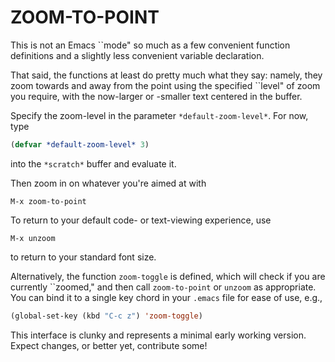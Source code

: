 * ZOOM-TO-POINT

This is not an Emacs ``mode" so much as a few convenient function
definitions and a slightly less convenient variable declaration.

That said, the functions at least do pretty much what they say:
namely, they zoom towards and away from the point using the specified ``level" of
zoom you require, with the now-larger or -smaller text centered in the
buffer.

Specify the zoom-level in the parameter =*default-zoom-level*=. For now, type

#+BEGIN_SRC emacs-lisp
  (defvar *default-zoom-level* 3)
#+END_SRC

into the =*scratch*= buffer and evaluate it.

Then zoom in on whatever you're aimed at with

#+BEGIN_EXAMPLE
M-x zoom-to-point
#+END_EXAMPLE

To return to your default code- or text-viewing experience, use

#+BEGIN_EXAMPLE
M-x unzoom
#+END_EXAMPLE

to return to your standard font size.

Alternatively, the function =zoom-toggle= is defined, which will check
if you are currently ``zoomed," and then call =zoom-to-point= or =unzoom= as
appropriate. You can bind it to a single key chord in your =.emacs=
file for ease of use,
e.g.,

#+BEGIN_SRC emacs-lisp
  (global-set-key (kbd "C-c z") 'zoom-toggle)
#+END_SRC

This interface is clunky and represents a minimal early working
version. Expect changes, or better yet, contribute some!
